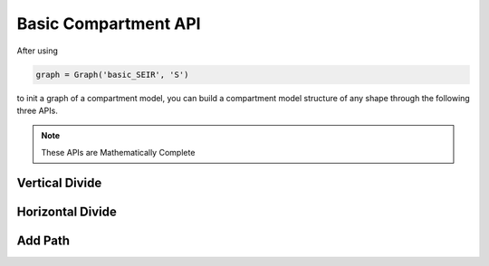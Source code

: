 Basic Compartment API
=====

After using

.. code-block:: python

    graph = Graph('basic_SEIR', 'S')

to init a graph of a compartment model, you can build a compartment model structure of any shape through the following three APIs.

.. note::

   These APIs are Mathematically Complete

Vertical Divide
------------


Horizontal Divide
----------------


Add Path
----------------
